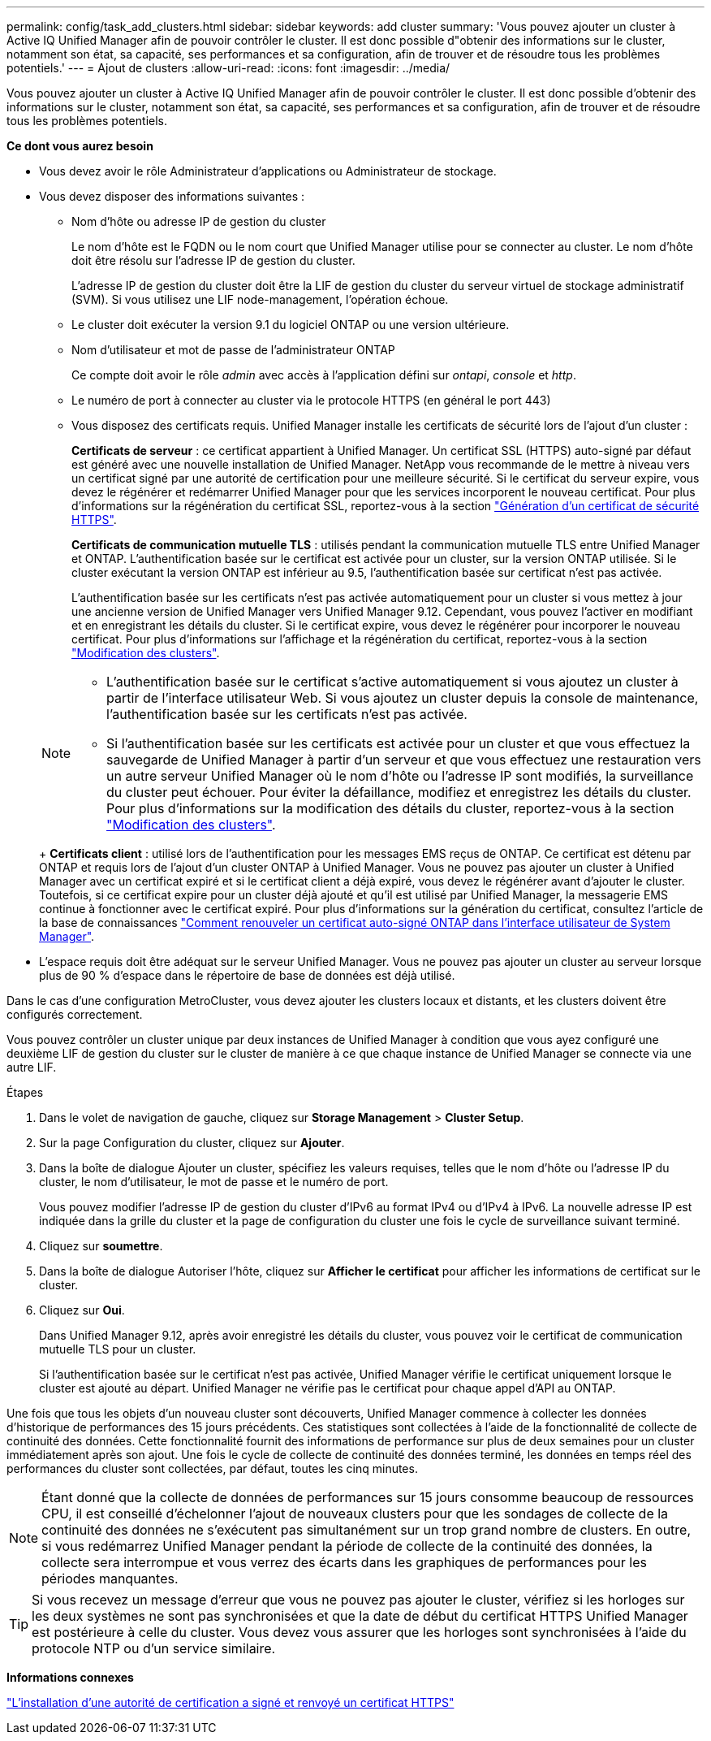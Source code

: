 ---
permalink: config/task_add_clusters.html 
sidebar: sidebar 
keywords: add cluster 
summary: 'Vous pouvez ajouter un cluster à Active IQ Unified Manager afin de pouvoir contrôler le cluster. Il est donc possible d"obtenir des informations sur le cluster, notamment son état, sa capacité, ses performances et sa configuration, afin de trouver et de résoudre tous les problèmes potentiels.' 
---
= Ajout de clusters
:allow-uri-read: 
:icons: font
:imagesdir: ../media/


[role="lead"]
Vous pouvez ajouter un cluster à Active IQ Unified Manager afin de pouvoir contrôler le cluster. Il est donc possible d'obtenir des informations sur le cluster, notamment son état, sa capacité, ses performances et sa configuration, afin de trouver et de résoudre tous les problèmes potentiels.

*Ce dont vous aurez besoin*

* Vous devez avoir le rôle Administrateur d'applications ou Administrateur de stockage.
* Vous devez disposer des informations suivantes :
+
** Nom d'hôte ou adresse IP de gestion du cluster
+
Le nom d'hôte est le FQDN ou le nom court que Unified Manager utilise pour se connecter au cluster. Le nom d'hôte doit être résolu sur l'adresse IP de gestion du cluster.

+
L'adresse IP de gestion du cluster doit être la LIF de gestion du cluster du serveur virtuel de stockage administratif (SVM). Si vous utilisez une LIF node-management, l'opération échoue.

** Le cluster doit exécuter la version 9.1 du logiciel ONTAP ou une version ultérieure.
** Nom d'utilisateur et mot de passe de l'administrateur ONTAP
+
Ce compte doit avoir le rôle _admin_ avec accès à l'application défini sur _ontapi_, _console_ et _http_.

** Le numéro de port à connecter au cluster via le protocole HTTPS (en général le port 443)
** Vous disposez des certificats requis. Unified Manager installe les certificats de sécurité lors de l'ajout d'un cluster :
+
*Certificats de serveur* : ce certificat appartient à Unified Manager. Un certificat SSL (HTTPS) auto-signé par défaut est généré avec une nouvelle installation de Unified Manager. NetApp vous recommande de le mettre à niveau vers un certificat signé par une autorité de certification pour une meilleure sécurité. Si le certificat du serveur expire, vous devez le régénérer et redémarrer Unified Manager pour que les services incorporent le nouveau certificat. Pour plus d'informations sur la régénération du certificat SSL, reportez-vous à la section link:../config/task_generate_an_https_security_certificate_ocf.html["Génération d'un certificat de sécurité HTTPS"].

+
*Certificats de communication mutuelle TLS* : utilisés pendant la communication mutuelle TLS entre Unified Manager et ONTAP. L'authentification basée sur le certificat est activée pour un cluster, sur la version ONTAP utilisée. Si le cluster exécutant la version ONTAP est inférieur au 9.5, l'authentification basée sur certificat n'est pas activée.

+
L'authentification basée sur les certificats n'est pas activée automatiquement pour un cluster si vous mettez à jour une ancienne version de Unified Manager vers Unified Manager 9.12. Cependant, vous pouvez l'activer en modifiant et en enregistrant les détails du cluster. Si le certificat expire, vous devez le régénérer pour incorporer le nouveau certificat. Pour plus d'informations sur l'affichage et la régénération du certificat, reportez-vous à la section link:../storage-mgmt/task_edit_clusters.html["Modification des clusters"].

+
[NOTE]
====
*** L'authentification basée sur le certificat s'active automatiquement si vous ajoutez un cluster à partir de l'interface utilisateur Web. Si vous ajoutez un cluster depuis la console de maintenance, l'authentification basée sur les certificats n'est pas activée.
*** Si l'authentification basée sur les certificats est activée pour un cluster et que vous effectuez la sauvegarde de Unified Manager à partir d'un serveur et que vous effectuez une restauration vers un autre serveur Unified Manager où le nom d'hôte ou l'adresse IP sont modifiés, la surveillance du cluster peut échouer. Pour éviter la défaillance, modifiez et enregistrez les détails du cluster. Pour plus d'informations sur la modification des détails du cluster, reportez-vous à la section link:../storage-mgmt/task_edit_clusters.html["Modification des clusters"].


====
+
*Certificats client* : utilisé lors de l'authentification pour les messages EMS reçus de ONTAP. Ce certificat est détenu par ONTAP et requis lors de l'ajout d'un cluster ONTAP à Unified Manager. Vous ne pouvez pas ajouter un cluster à Unified Manager avec un certificat expiré et si le certificat client a déjà expiré, vous devez le régénérer avant d'ajouter le cluster. Toutefois, si ce certificat expire pour un cluster déjà ajouté et qu'il est utilisé par Unified Manager, la messagerie EMS continue à fonctionner avec le certificat expiré. Pour plus d'informations sur la génération du certificat, consultez l'article de la base de connaissances https://kb.netapp.com/Advice_and_Troubleshooting/Data_Storage_Software/ONTAP_OS/How_to_renew_an_SSL_certificate_in_ONTAP_9["Comment renouveler un certificat auto-signé ONTAP dans l'interface utilisateur de System Manager"].



* L'espace requis doit être adéquat sur le serveur Unified Manager. Vous ne pouvez pas ajouter un cluster au serveur lorsque plus de 90 % d'espace dans le répertoire de base de données est déjà utilisé.


Dans le cas d'une configuration MetroCluster, vous devez ajouter les clusters locaux et distants, et les clusters doivent être configurés correctement.

Vous pouvez contrôler un cluster unique par deux instances de Unified Manager à condition que vous ayez configuré une deuxième LIF de gestion du cluster sur le cluster de manière à ce que chaque instance de Unified Manager se connecte via une autre LIF.

.Étapes
. Dans le volet de navigation de gauche, cliquez sur *Storage Management* > *Cluster Setup*.
. Sur la page Configuration du cluster, cliquez sur *Ajouter*.
. Dans la boîte de dialogue Ajouter un cluster, spécifiez les valeurs requises, telles que le nom d'hôte ou l'adresse IP du cluster, le nom d'utilisateur, le mot de passe et le numéro de port.
+
Vous pouvez modifier l'adresse IP de gestion du cluster d'IPv6 au format IPv4 ou d'IPv4 à IPv6. La nouvelle adresse IP est indiquée dans la grille du cluster et la page de configuration du cluster une fois le cycle de surveillance suivant terminé.

. Cliquez sur *soumettre*.
. Dans la boîte de dialogue Autoriser l'hôte, cliquez sur *Afficher le certificat* pour afficher les informations de certificat sur le cluster.
. Cliquez sur *Oui*.
+
Dans Unified Manager 9.12, après avoir enregistré les détails du cluster, vous pouvez voir le certificat de communication mutuelle TLS pour un cluster.

+
Si l'authentification basée sur le certificat n'est pas activée, Unified Manager vérifie le certificat uniquement lorsque le cluster est ajouté au départ. Unified Manager ne vérifie pas le certificat pour chaque appel d'API au ONTAP.



Une fois que tous les objets d'un nouveau cluster sont découverts, Unified Manager commence à collecter les données d'historique de performances des 15 jours précédents. Ces statistiques sont collectées à l'aide de la fonctionnalité de collecte de continuité des données. Cette fonctionnalité fournit des informations de performance sur plus de deux semaines pour un cluster immédiatement après son ajout. Une fois le cycle de collecte de continuité des données terminé, les données en temps réel des performances du cluster sont collectées, par défaut, toutes les cinq minutes.

[NOTE]
====
Étant donné que la collecte de données de performances sur 15 jours consomme beaucoup de ressources CPU, il est conseillé d'échelonner l'ajout de nouveaux clusters pour que les sondages de collecte de la continuité des données ne s'exécutent pas simultanément sur un trop grand nombre de clusters. En outre, si vous redémarrez Unified Manager pendant la période de collecte de la continuité des données, la collecte sera interrompue et vous verrez des écarts dans les graphiques de performances pour les périodes manquantes.

====
[TIP]
====
Si vous recevez un message d'erreur que vous ne pouvez pas ajouter le cluster, vérifiez si les horloges sur les deux systèmes ne sont pas synchronisées et que la date de début du certificat HTTPS Unified Manager est postérieure à celle du cluster. Vous devez vous assurer que les horloges sont synchronisées à l'aide du protocole NTP ou d'un service similaire.

====
*Informations connexes*

link:../config/task_install_ca_signed_and_returned_https_certificate.html#example-certificate-chain["L'installation d'une autorité de certification a signé et renvoyé un certificat HTTPS"]
